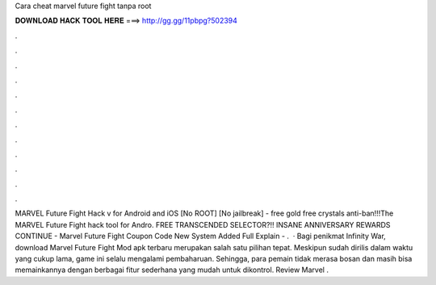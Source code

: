 Cara cheat marvel future fight tanpa root

𝐃𝐎𝐖𝐍𝐋𝐎𝐀𝐃 𝐇𝐀𝐂𝐊 𝐓𝐎𝐎𝐋 𝐇𝐄𝐑𝐄 ===> http://gg.gg/11pbpg?502394

.

.

.

.

.

.

.

.

.

.

.

.

MARVEL Future Fight Hack v for Android and iOS [No ROOT] [No jailbreak] - free gold free crystals anti-ban!!!The MARVEL Future Fight hack tool for Andro. FREE TRANSCENDED SELECTOR?!! INSANE ANNIVERSARY REWARDS CONTINUE - Marvel Future Fight Coupon Code New System Added Full Explain - .  · Bagi penikmat Infinity War, download Marvel Future Fight Mod apk terbaru merupakan salah satu pilihan tepat. Meskipun sudah dirilis dalam waktu yang cukup lama, game ini selalu mengalami pembaharuan. Sehingga, para pemain tidak merasa bosan dan masih bisa memainkannya dengan berbagai fitur sederhana yang mudah untuk dikontrol. Review Marvel .